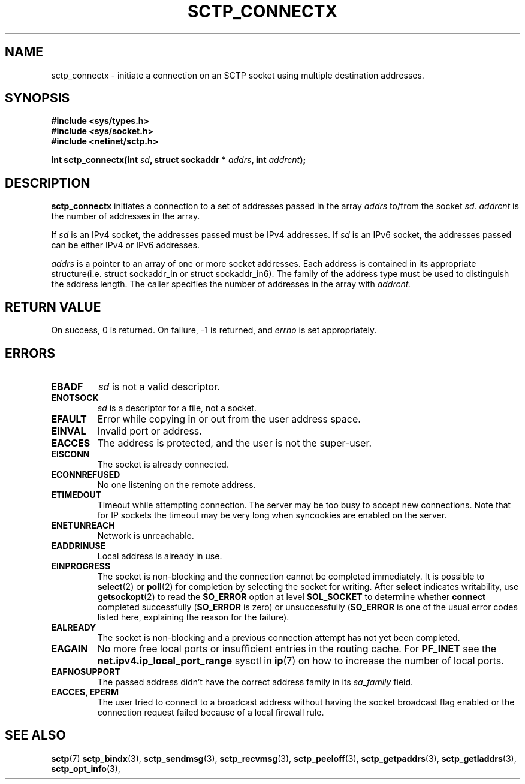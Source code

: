 .\" (C) Copyright Frank Filz IBM Corp. 2005.
.\"
.\" Permission is granted to distribute possibly modified copies
.\" of this manual provided the header is included verbatim,
.\" and in case of nontrivial modification author and date
.\" of the modification is added to the header.
.\"
.TH SCTP_CONNECTX 3 2005-05-31 "Linux 2.6" "Linux Programmer's Manual"
.SH NAME
sctp_connectx \- initiate a connection on an SCTP socket using multiple
destination addresses.
.SH SYNOPSIS
.nf
.B #include <sys/types.h>
.B #include <sys/socket.h>
.B #include <netinet/sctp.h>
.sp
.BI "int sctp_connectx(int " sd ", struct sockaddr * " addrs ", int " addrcnt );
.fi
.SH DESCRIPTION
.BR sctp_connectx
initiates a connection to a set of addresses passed in the array
.I addrs
to/from the socket
.I sd.
.I addrcnt
is the number of addresses in the array.
.PP
If
.I sd
is an IPv4 socket, the addresses passed must be IPv4 addresses. If
.I sd
is an IPv6 socket, the addresses passed can be either IPv4 or IPv6
addresses.
.PP
.I addrs
is a pointer to an array of one or more socket addresses. Each address is
contained in its appropriate structure(i.e. struct sockaddr_in or struct
sockaddr_in6). The family of the address type must be used to distinguish
the address length. The caller specifies the number of addresses in the
array with
.I addrcnt. 
.SH "RETURN VALUE"
On success, 0 is returned. On failure, \-1 is returned, and
.I errno
is set appropriately.
.SH ERRORS
.TP
.B EBADF
.I sd
is not a valid descriptor.
.TP
.B ENOTSOCK
.I sd
is a descriptor for a file, not a socket.
.TP
.B EFAULT
Error while copying in or out from the user address space.
.TP
.B EINVAL
Invalid port or address.
.TP
.B EACCES
The address is protected, and the user is not the super-user.
.TP
.B EISCONN
The socket is already connected.
.TP
.B ECONNREFUSED
No one listening on the remote address.
.TP
.B ETIMEDOUT
Timeout while attempting connection. The server may be too 
busy to accept new connections. Note that for IP sockets the timeout may
be very long when syncookies are enabled on the server.
.TP
.B ENETUNREACH
Network is unreachable.
.TP
.B EADDRINUSE
Local address is already in use.
.TP
.B EINPROGRESS
The socket is non-blocking and the connection cannot be completed
immediately.  It is possible to
.BR select (2)
or 
.BR poll (2) 
for completion by selecting the socket for writing. After 
.B select
indicates writability, use
.BR getsockopt (2)
to read the 
.B SO_ERROR
option at level 
.B SOL_SOCKET
to determine whether 
.B connect
completed successfully 
.RB ( SO_ERROR
is zero) or unsuccessfully 
.RB ( SO_ERROR
is one of the usual error codes listed here, 
explaining the reason for the failure).
.TP
.B EALREADY
The socket is non-blocking and a previous connection attempt has not yet
been completed.
.TP
.B EAGAIN
No more free local ports or insufficient entries in the routing cache. For
.B PF_INET
see the 
.B net.ipv4.ip_local_port_range
sysctl in 
.BR ip (7) 
on how to increase the number of local ports.
.TP
.B EAFNOSUPPORT
The passed address didn't have the correct address family in its 
.I sa_family
field.
.TP
.B EACCES, EPERM
The user tried to connect to a broadcast address without having the socket 
broadcast flag enabled or the connection request failed because of a local
firewall rule.
.SH "SEE ALSO"
.BR sctp (7)
.BR sctp_bindx (3),
.BR sctp_sendmsg (3),
.BR sctp_recvmsg (3),
.BR sctp_peeloff (3),
.BR sctp_getpaddrs (3),
.BR sctp_getladdrs (3),
.BR sctp_opt_info (3),
